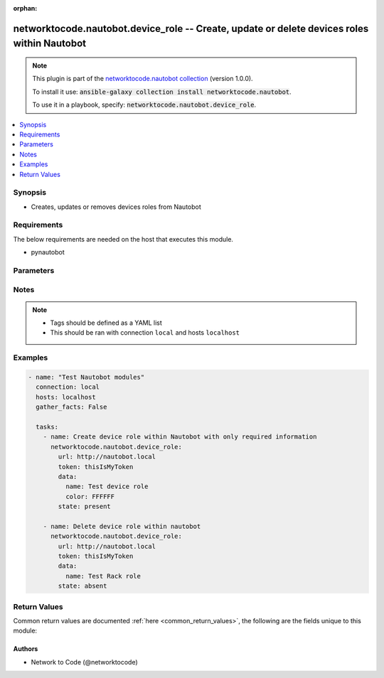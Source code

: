 .. Document meta

:orphan:

.. Anchors

.. _ansible_collections.networktocode.nautobot.device_role_module:

.. Anchors: short name for ansible.builtin

.. Anchors: aliases



.. Title

networktocode.nautobot.device_role -- Create, update or delete devices roles within Nautobot
++++++++++++++++++++++++++++++++++++++++++++++++++++++++++++++++++++++++++++++++++++++++++++

.. Collection note

.. note::
    This plugin is part of the `networktocode.nautobot collection <https://galaxy.ansible.com/networktocode/nautobot>`_ (version 1.0.0).

    To install it use: :code:`ansible-galaxy collection install networktocode.nautobot`.

    To use it in a playbook, specify: :code:`networktocode.nautobot.device_role`.

.. version_added

.. versionadded:: 1.0.0 of networktocode.nautobot

.. contents::
   :local:
   :depth: 1

.. Deprecated


Synopsis
--------

.. Description

- Creates, updates or removes devices roles from Nautobot


.. Aliases


.. Requirements

Requirements
------------
The below requirements are needed on the host that executes this module.

- pynautobot


.. Options

Parameters
----------

.. raw:: html

    <table  border=0 cellpadding=0 class="documentation-table">
        <tr>
            <th colspan="2">Parameter</th>
            <th>Choices/<font color="blue">Defaults</font></th>
                        <th width="100%">Comments</th>
        </tr>
                    <tr>
                                                                <td colspan="2">
                    <div class="ansibleOptionAnchor" id="parameter-data"></div>
                    <b>data</b>
                    <a class="ansibleOptionLink" href="#parameter-data" title="Permalink to this option"></a>
                    <div style="font-size: small">
                        <span style="color: purple">dictionary</span>
                                                 / <span style="color: red">required</span>                    </div>
                                                        </td>
                                <td>
                                                                                                                                                            </td>
                                                                <td>
                                            <div>Defines the device role configuration</div>
                                                        </td>
            </tr>
                                        <tr>
                                                    <td class="elbow-placeholder"></td>
                                                <td colspan="1">
                    <div class="ansibleOptionAnchor" id="parameter-data/color"></div>
                    <b>color</b>
                    <a class="ansibleOptionLink" href="#parameter-data/color" title="Permalink to this option"></a>
                    <div style="font-size: small">
                        <span style="color: purple">string</span>
                                                                    </div>
                                                        </td>
                                <td>
                                                                                                                                                            </td>
                                                                <td>
                                            <div>Hexidecimal code for a color, ex. FFFFFF</div>
                                                        </td>
            </tr>
                                <tr>
                                                    <td class="elbow-placeholder"></td>
                                                <td colspan="1">
                    <div class="ansibleOptionAnchor" id="parameter-data/description"></div>
                    <b>description</b>
                    <a class="ansibleOptionLink" href="#parameter-data/description" title="Permalink to this option"></a>
                    <div style="font-size: small">
                        <span style="color: purple">string</span>
                                                                    </div>
                                                        </td>
                                <td>
                                                                                                                                                            </td>
                                                                <td>
                                            <div>The description of the device role</div>
                                                        </td>
            </tr>
                                <tr>
                                                    <td class="elbow-placeholder"></td>
                                                <td colspan="1">
                    <div class="ansibleOptionAnchor" id="parameter-data/name"></div>
                    <b>name</b>
                    <a class="ansibleOptionLink" href="#parameter-data/name" title="Permalink to this option"></a>
                    <div style="font-size: small">
                        <span style="color: purple">string</span>
                                                 / <span style="color: red">required</span>                    </div>
                                                        </td>
                                <td>
                                                                                                                                                            </td>
                                                                <td>
                                            <div>The name of the device role</div>
                                                        </td>
            </tr>
                                <tr>
                                                    <td class="elbow-placeholder"></td>
                                                <td colspan="1">
                    <div class="ansibleOptionAnchor" id="parameter-data/slug"></div>
                    <b>slug</b>
                    <a class="ansibleOptionLink" href="#parameter-data/slug" title="Permalink to this option"></a>
                    <div style="font-size: small">
                        <span style="color: purple">string</span>
                                                                    </div>
                                                        </td>
                                <td>
                                                                                                                                                            </td>
                                                                <td>
                                            <div>The slugified version of the name or custom slug.</div>
                                            <div>This is auto-generated following Nautobot rules if not provided</div>
                                                        </td>
            </tr>
                                <tr>
                                                    <td class="elbow-placeholder"></td>
                                                <td colspan="1">
                    <div class="ansibleOptionAnchor" id="parameter-data/vm_role"></div>
                    <b>vm_role</b>
                    <a class="ansibleOptionLink" href="#parameter-data/vm_role" title="Permalink to this option"></a>
                    <div style="font-size: small">
                        <span style="color: purple">boolean</span>
                                                                    </div>
                                                        </td>
                                <td>
                                                                                                                                                                        <ul style="margin: 0; padding: 0"><b>Choices:</b>
                                                                                                                                                                <li>no</li>
                                                                                                                                                                                                <li>yes</li>
                                                                                    </ul>
                                                                            </td>
                                                                <td>
                                            <div>Whether the role is a VM role</div>
                                                        </td>
            </tr>
                    
                                <tr>
                                                                <td colspan="2">
                    <div class="ansibleOptionAnchor" id="parameter-query_params"></div>
                    <b>query_params</b>
                    <a class="ansibleOptionLink" href="#parameter-query_params" title="Permalink to this option"></a>
                    <div style="font-size: small">
                        <span style="color: purple">list</span>
                         / <span style="color: purple">elements=string</span>                                            </div>
                                                        </td>
                                <td>
                                                                                                                                                            </td>
                                                                <td>
                                            <div>This can be used to override the specified values in ALLOWED_QUERY_PARAMS that is defined</div>
                                            <div>in plugins/module_utils/utils.py and provides control to users on what may make</div>
                                            <div>an object unique in their environment.</div>
                                                        </td>
            </tr>
                                <tr>
                                                                <td colspan="2">
                    <div class="ansibleOptionAnchor" id="parameter-state"></div>
                    <b>state</b>
                    <a class="ansibleOptionLink" href="#parameter-state" title="Permalink to this option"></a>
                    <div style="font-size: small">
                        <span style="color: purple">string</span>
                                                                    </div>
                                                        </td>
                                <td>
                                                                                                                            <ul style="margin: 0; padding: 0"><b>Choices:</b>
                                                                                                                                                                <li>absent</li>
                                                                                                                                                                                                <li><div style="color: blue"><b>present</b>&nbsp;&larr;</div></li>
                                                                                    </ul>
                                                                            </td>
                                                                <td>
                                            <div>Use <code>present</code> or <code>absent</code> for adding or removing.</div>
                                                        </td>
            </tr>
                                <tr>
                                                                <td colspan="2">
                    <div class="ansibleOptionAnchor" id="parameter-token"></div>
                    <b>token</b>
                    <a class="ansibleOptionLink" href="#parameter-token" title="Permalink to this option"></a>
                    <div style="font-size: small">
                        <span style="color: purple">string</span>
                                                 / <span style="color: red">required</span>                    </div>
                                                        </td>
                                <td>
                                                                                                                                                            </td>
                                                                <td>
                                            <div>The token created within Nautobot to authorize API access</div>
                                                        </td>
            </tr>
                                <tr>
                                                                <td colspan="2">
                    <div class="ansibleOptionAnchor" id="parameter-url"></div>
                    <b>url</b>
                    <a class="ansibleOptionLink" href="#parameter-url" title="Permalink to this option"></a>
                    <div style="font-size: small">
                        <span style="color: purple">string</span>
                                                 / <span style="color: red">required</span>                    </div>
                                                        </td>
                                <td>
                                                                                                                                                            </td>
                                                                <td>
                                            <div>URL of the Nautobot instance resolvable by Ansible control host</div>
                                                        </td>
            </tr>
                                <tr>
                                                                <td colspan="2">
                    <div class="ansibleOptionAnchor" id="parameter-validate_certs"></div>
                    <b>validate_certs</b>
                    <a class="ansibleOptionLink" href="#parameter-validate_certs" title="Permalink to this option"></a>
                    <div style="font-size: small">
                        <span style="color: purple">raw</span>
                                                                    </div>
                                                        </td>
                                <td>
                                                                                                                                                                                                                <b>Default:</b><br/><div style="color: blue">"yes"</div>
                                    </td>
                                                                <td>
                                            <div>If <code>no</code>, SSL certificates will not be validated. This should only be used on personally controlled sites using self-signed certificates.</div>
                                                        </td>
            </tr>
                        </table>
    <br/>

.. Notes

Notes
-----

.. note::
   - Tags should be defined as a YAML list
   - This should be ran with connection ``local`` and hosts ``localhost``

.. Seealso


.. Examples

Examples
--------

.. code-block:: yaml+jinja

    
    - name: "Test Nautobot modules"
      connection: local
      hosts: localhost
      gather_facts: False

      tasks:
        - name: Create device role within Nautobot with only required information
          networktocode.nautobot.device_role:
            url: http://nautobot.local
            token: thisIsMyToken
            data:
              name: Test device role
              color: FFFFFF
            state: present

        - name: Delete device role within nautobot
          networktocode.nautobot.device_role:
            url: http://nautobot.local
            token: thisIsMyToken
            data:
              name: Test Rack role
            state: absent




.. Facts


.. Return values

Return Values
-------------
Common return values are documented :ref:`here <common_return_values>`, the following are the fields unique to this module:

.. raw:: html

    <table border=0 cellpadding=0 class="documentation-table">
        <tr>
            <th colspan="1">Key</th>
            <th>Returned</th>
            <th width="100%">Description</th>
        </tr>
                    <tr>
                                <td colspan="1">
                    <div class="ansibleOptionAnchor" id="return-device_role"></div>
                    <b>device_role</b>
                    <a class="ansibleOptionLink" href="#return-device_role" title="Permalink to this return value"></a>
                    <div style="font-size: small">
                      <span style="color: purple">dictionary</span>
                                          </div>
                                    </td>
                <td>success (when <em>state=present</em>)</td>
                <td>
                                            <div>Serialized object as created or already existent within Nautobot</div>
                                        <br/>
                                    </td>
            </tr>
                                <tr>
                                <td colspan="1">
                    <div class="ansibleOptionAnchor" id="return-msg"></div>
                    <b>msg</b>
                    <a class="ansibleOptionLink" href="#return-msg" title="Permalink to this return value"></a>
                    <div style="font-size: small">
                      <span style="color: purple">string</span>
                                          </div>
                                    </td>
                <td>always</td>
                <td>
                                            <div>Message indicating failure or info about what has been achieved</div>
                                        <br/>
                                    </td>
            </tr>
                        </table>
    <br/><br/>

..  Status (Presently only deprecated)


.. Authors

Authors
~~~~~~~

- Network to Code (@networktocode)



.. Parsing errors

